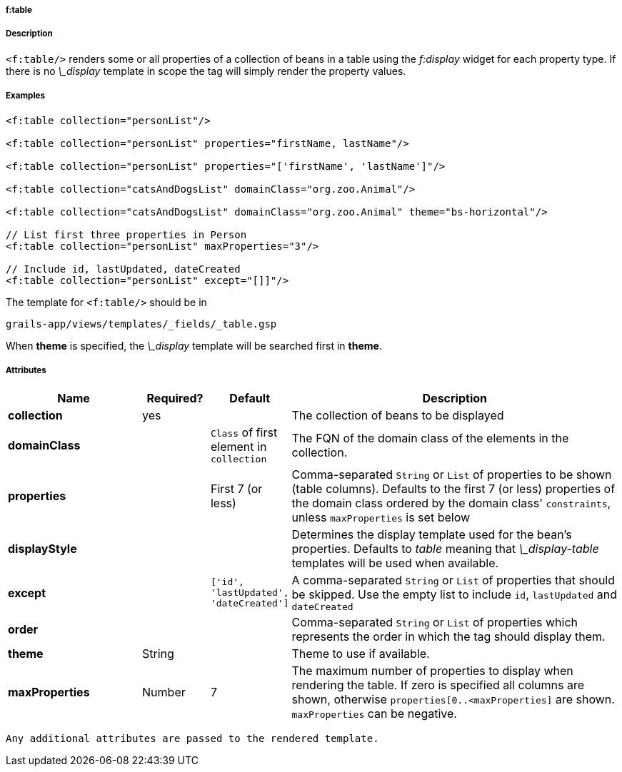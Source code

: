 
===== f:table



===== Description


`<f:table/>` renders some or all properties of a collection of beans in a table using the _f:display_ widget for each property type. If there is no _\_display_ template in scope the tag will simply render the property values.

===== Examples

[source,groovy]
----
<f:table collection="personList"/>

<f:table collection="personList" properties="firstName, lastName"/>

<f:table collection="personList" properties="['firstName', 'lastName']"/>

<f:table collection="catsAndDogsList" domainClass="org.zoo.Animal"/>

<f:table collection="catsAndDogsList" domainClass="org.zoo.Animal" theme="bs-horizontal"/>

// List first three properties in Person
<f:table collection="personList" maxProperties="3"/>

// Include id, lastUpdated, dateCreated
<f:table collection="personList" except="[]]"/>

----

The template for `<f:table/>` should be in

[source]
----
grails-app/views/templates/_fields/_table.gsp
----

When *theme* is specified, the _\_display_ template will be searched first in *theme*.

===== Attributes

[options="header",cols="2,1,1,5"]
|===
|*Name*|*Required?*|*Default*|*Description*
|*collection*|yes||The collection of beans to be displayed
|*domainClass*||`Class` of first element in `collection`|The FQN of the domain class of the elements in the collection.
|*properties*||First 7 (or less)|Comma-separated `String` or `List` of properties to be shown (table columns).  Defaults to the first 7 (or less) properties of the domain class ordered by the domain class' `constraints`, unless `maxProperties` is set below
|*displayStyle*|||Determines the display template used for the bean's properties. Defaults to _table_ meaning that _\_display-table_ templates will be used when available.
|*except*||`['id', 'lastUpdated', 'dateCreated']`|A comma-separated `String` or `List` of properties that should be skipped. Use the empty list to include `id`, `lastUpdated` and `dateCreated`
|*order*|||Comma-separated `String` or `List` of properties which represents the order in which the tag should display them.
|*theme*|String||Theme to use if available.
|*maxProperties*|Number|7|The maximum number of properties to display when rendering the table. If zero is specified all columns are shown, otherwise `properties[0..<maxProperties]` are shown. `maxProperties` can be negative.
|===

 Any additional attributes are passed to the rendered template.
